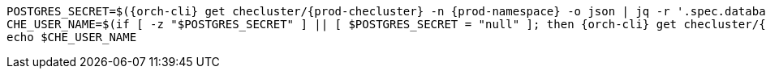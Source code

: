 [subs="+quotes,+attributes"]
----
POSTGRES_SECRET=$({orch-cli} get checluster/{prod-checluster} -n {prod-namespace} -o json | jq -r '.spec.database.chePostgresSecret')
CHE_USER_NAME=$(if [ -z "$POSTGRES_SECRET" ] || [ $POSTGRES_SECRET = "null" ]; then {orch-cli} get checluster/{prod-checluster}  -n {prod-namespace} -o json | jq -r '.spec.database.chePostgresUser'; else {orch-cli} get secret $POSTGRES_SECRET -n {prod-namespace} -o json | jq -r '.data.user' | base64 -d; fi)
echo $CHE_USER_NAME
----
